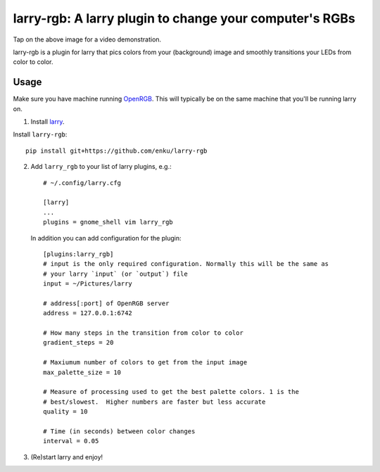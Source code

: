 ========================================================
larry-rgb: A larry plugin to change your computer's RGBs
========================================================

.. image:: https://img.youtube.com/vi/PmF4ihCTQks/maxresdefault.jpg
    :alt: larry-rgb demo
    :target: https://www.youtube.com/watch?v=PmF4ihCTQks

Tap on the above image for a video demonstration.

larry-rgb is a plugin for larry that pics colors from your (background) image
and smoothly transitions your LEDs from color to color.

Usage
=====

Make sure you have machine running `OpenRGB <https://openrgb.org>`_.  This
will typically be on the same machine that you'll be running larry on.

1. Install `larry <https://github.com/enku/larry>`_.

Install ``larry-rgb``::

    pip install git+https://github.com/enku/larry-rgb

2. Add ``larry_rgb`` to your list of larry plugins, e.g.::

    # ~/.config/larry.cfg

    [larry]
    ...
    plugins = gnome_shell vim larry_rgb

   In addition you can add configuration for the plugin::

    [plugins:larry_rgb]
    # input is the only required configuration. Normally this will be the same as
    # your larry `input` (or `output`) file
    input = ~/Pictures/larry

    # address[:port] of OpenRGB server
    address = 127.0.0.1:6742

    # How many steps in the transition from color to color
    gradient_steps = 20

    # Maxiumum number of colors to get from the input image
    max_palette_size = 10

    # Measure of processing used to get the best palette colors. 1 is the
    # best/slowest.  Higher numbers are faster but less accurate
    quality = 10

    # Time (in seconds) between color changes
    interval = 0.05

3. (Re)start larry and enjoy!
